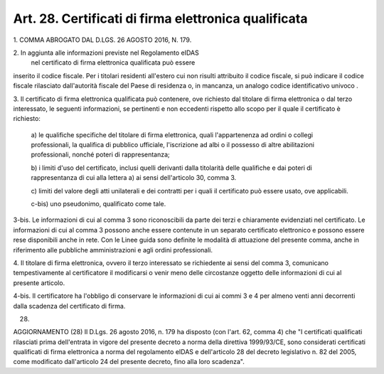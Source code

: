 
.. _art28:

Art. 28. Certificati di firma elettronica qualificata
^^^^^^^^^^^^^^^^^^^^^^^^^^^^^^^^^^^^^^^^^^^^^^^^^^^^^



1\. COMMA ABROGATO DAL D.LGS. 26 AGOSTO 2016, N. 179.

2\. In aggiunta alle informazioni previste nel Regolamento eIDAS
 nel certificato di firma elettronica qualificata può essere
inserito il codice fiscale. Per i titolari residenti all'estero cui
non risulti attribuito il codice fiscale, si può indicare il codice
fiscale rilasciato dall'autorità fiscale del Paese di residenza o,
in mancanza, un analogo codice identificativo univoco .

3\. Il certificato di firma elettronica qualificata può contenere,
ove richiesto dal titolare di firma elettronica o dal terzo
interessato, le seguenti informazioni, se pertinenti e non eccedenti
rispetto allo scopo per il quale il certificato è richiesto:

   a\) le qualifiche specifiche del titolare di firma
   elettronica, quali l'appartenenza ad ordini o collegi
   professionali, la qualifica di pubblico ufficiale, l'iscrizione ad
   albi o il possesso di altre abilitazioni professionali, nonché
   poteri di rappresentanza;

   b\) i limiti d'uso del certificato, inclusi quelli derivanti dalla
   titolarità delle qualifiche e dai poteri di rappresentanza di cui
   alla lettera a) ai sensi dell'articolo 30, comma 3.

   c\) limiti del valore degli atti unilaterali e dei contratti per i
   quali il certificato può essere usato, ove applicabili.

   c-bis\) uno pseudonimo, qualificato come tale.

3-bis\. Le informazioni di cui al comma 3 sono riconoscibili da
parte dei terzi e chiaramente evidenziati nel certificato. Le
informazioni di cui al comma 3 possono anche essere contenute in
un separato certificato elettronico e possono essere rese disponibili
anche in rete. Con le Linee guida sono definite le modalità di
attuazione del presente comma, anche in riferimento alle pubbliche
amministrazioni e agli ordini professionali.

4\. Il titolare di firma elettronica, ovvero il terzo
interessato se richiedente ai sensi del comma 3, comunicano
tempestivamente al certificatore il modificarsi o venir meno delle
circostanze oggetto delle informazioni di cui al presente articolo.

4-bis\. Il certificatore ha l'obbligo di conservare le
informazioni di cui ai commi 3 e 4 per almeno venti anni decorrenti
dalla scadenza del certificato di firma.

(28)

AGGIORNAMENTO (28)
Il D.Lgs. 26 agosto 2016, n. 179 ha disposto (con l'art. 62, comma
4) che "I certificati qualificati rilasciati prima dell'entrata in
vigore del presente decreto a norma della direttiva 1999/93/CE, sono
considerati certificati qualificati di firma elettronica a norma del
regolamento eIDAS e dell'articolo 28 del decreto legislativo n. 82
del 2005, come modificato dall'articolo 24 del presente decreto, fino
alla loro scadenza".
